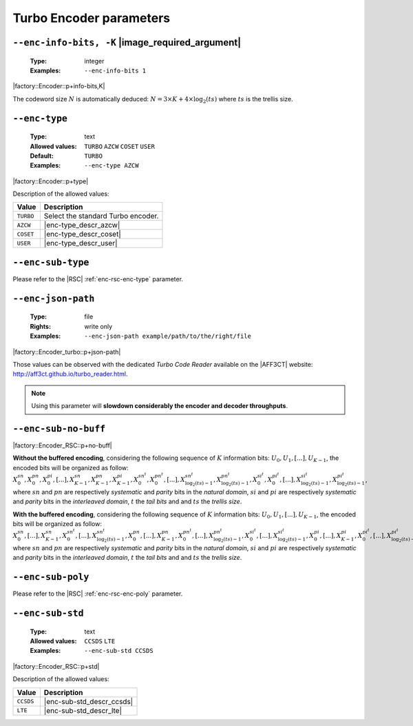 .. _enc-turbo-encoder-parameters:

Turbo Encoder parameters
------------------------

.. _enc-turbo-enc-info-bits:

``--enc-info-bits, -K`` |image_required_argument|
"""""""""""""""""""""""""""""""""""""""""""""""""

   :Type: integer
   :Examples: ``--enc-info-bits 1``

|factory::Encoder::p+info-bits,K|

The codeword size :math:`N` is automatically deduced:
:math:`N = 3 \times K + 4 \times \log_2(ts)` where :math:`ts` is the trellis
size.

.. _enc-turbo-enc-type:

``--enc-type``
""""""""""""""

   :Type: text
   :Allowed values: ``TURBO`` ``AZCW`` ``COSET`` ``USER``
   :Default: ``TURBO``
   :Examples: ``--enc-type AZCW``

|factory::Encoder::p+type|

Description of the allowed values:

+-----------+------------------------+
| Value     | Description            |
+===========+========================+
| ``TURBO`` | |enc-type_descr_turbo| |
+-----------+------------------------+
| ``AZCW``  | |enc-type_descr_azcw|  |
+-----------+------------------------+
| ``COSET`` | |enc-type_descr_coset| |
+-----------+------------------------+
| ``USER``  | |enc-type_descr_user|  |
+-----------+------------------------+

.. |enc-type_descr_turbo| replace:: Select the standard Turbo encoder.
.. |enc-type_descr_azcw| replace:: See the common :ref:`enc-common-enc-type`
   parameter.
.. |enc-type_descr_coset| replace:: See the common :ref:`enc-common-enc-type`
   parameter.
.. |enc-type_descr_user| replace:: See the common :ref:`enc-common-enc-type`
   parameter.

.. _enc-turbo-enc-sub-type:

``--enc-sub-type``
""""""""""""""""""

Please refer to the |RSC| :ref:`enc-rsc-enc-type` parameter.

.. _enc-turbo-enc-json-path:

``--enc-json-path``
"""""""""""""""""""

   :Type: file
   :Rights: write only
   :Examples: ``--enc-json-path example/path/to/the/right/file``

|factory::Encoder_turbo::p+json-path|

Those values can be observed with the dedicated `Turbo Code Reader` available on
the |AFF3CT| website: http://aff3ct.github.io/turbo_reader.html.

.. note:: Using this parameter will **slowdown considerably the encoder and
   decoder throughputs**.

.. _enc-turbo-enc-sub-no-buff:

``--enc-sub-no-buff``
"""""""""""""""""""""

|factory::Encoder_RSC::p+no-buff|

**Without the buffered encoding**, considering the following sequence of
:math:`K` information bits: :math:`U_0, U_1, [...], U_{K-1}`, the encoded bits
will be organized as follow:
:math:`X_0^{sn}, X_0^{pn}, X_0^{pi}, [...], X_{K-1}^{sn}, X_{K-1}^{pn}, X_{K-1}^{pi}, X_{0}^{sn^t}, X_{0}^{pn^t}, [...], X_{\log_2(ts)-1}^{sn^t}, X_{\log_2(ts)-1}^{pn^t}, X_{0}^{si^t}, X_{0}^{pi^t}, [...], X_{\log_2(ts)-1}^{si^t}, X_{\log_2(ts)-1}^{pi^t}`,
where :math:`sn` and :math:`pn` are respectively *systematic* and *parity* bits
in the *natural domain*,  :math:`si` and :math:`pi` are respectively
*systematic* and *parity* bits in the *interleaved domain*, :math:`t` the
*tail bits* and and :math:`ts` the *trellis size*.

**With the buffered encoding**, considering the following sequence of :math:`K`
information bits: :math:`U_0, U_1, [...], U_{K-1}`, the encoded bits will be
organized as follow:
:math:`X_0^{sn}, [...], X_{K-1}^{sn}, X_{0}^{sn^t}, [...], X_{\log_2(ts)-1}^{sn^t}, X_0^{pn}, [...], X_{K-1}^{pn}, X_{0}^{pn^t}, [...], X_{\log_2(ts)-1}^{pn^t}, X_{0}^{si^t}, [...], X_{\log_2(ts)-1}^{si^t}, X_0^{pi}, [...], X_{K-1}^pi, X_{0}^{pi^t}, [...], X_{\log_2(ts)-1}^{pi^t}`,
where :math:`sn` and :math:`pn` are respectively *systematic* and *parity* bits
in the *natural domain*,  :math:`si` and :math:`pi` are respectively
*systematic* and *parity* bits in the *interleaved domain*, :math:`t` the
*tail bits* and and :math:`ts` the *trellis size*.

.. _enc-turbo-enc-sub-poly:

``--enc-sub-poly``
""""""""""""""""""

Please refer to the |RSC| :ref:`enc-rsc-enc-poly` parameter.

.. _enc-turbo-enc-sub-std:

``--enc-sub-std``
"""""""""""""""""

   :Type: text
   :Allowed values: ``CCSDS`` ``LTE``
   :Examples: ``--enc-sub-std CCSDS``

|factory::Encoder_RSC::p+std|

Description of the allowed values:

+-----------+---------------------------+
| Value     | Description               |
+===========+===========================+
| ``CCSDS`` | |enc-sub-std_descr_ccsds| |
+-----------+---------------------------+
| ``LTE``   | |enc-sub-std_descr_lte|   |
+-----------+---------------------------+

.. |enc-sub-std_descr_ccsds| replace:: Set the :ref:`enc-turbo-enc-sub-poly`
   parameter to ``{023,033}`` according to the |CCSDS| standard (16-stage
   trellis) and select the |CCSDS| interleaver (see the :ref:`itl-itl-type`
   parameter).
.. |enc-sub-std_descr_lte| replace:: Set the :ref:`enc-turbo-enc-sub-poly`
   parameter to ``{013,015}`` according to the |LTE| standard (8-stage trellis)
   and select the |LTE| interleaver (see the :ref:`itl-itl-type` parameter).